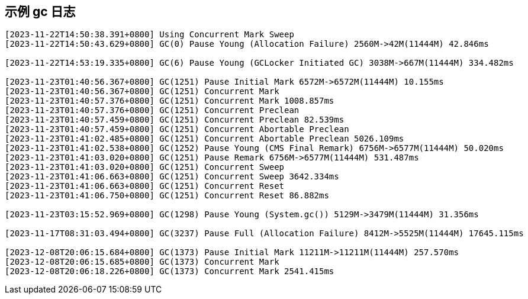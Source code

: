 

##  示例 gc 日志


[source,shell]
----
[2023-11-22T14:50:38.391+0800] Using Concurrent Mark Sweep
[2023-11-22T14:50:43.629+0800] GC(0) Pause Young (Allocation Failure) 2560M->42M(11444M) 42.846ms

[2023-11-22T14:53:19.335+0800] GC(6) Pause Young (GCLocker Initiated GC) 3038M->667M(11444M) 334.482ms

[2023-11-23T01:40:56.367+0800] GC(1251) Pause Initial Mark 6572M->6572M(11444M) 10.155ms
[2023-11-23T01:40:56.367+0800] GC(1251) Concurrent Mark
[2023-11-23T01:40:57.376+0800] GC(1251) Concurrent Mark 1008.857ms
[2023-11-23T01:40:57.376+0800] GC(1251) Concurrent Preclean
[2023-11-23T01:40:57.459+0800] GC(1251) Concurrent Preclean 82.539ms
[2023-11-23T01:40:57.459+0800] GC(1251) Concurrent Abortable Preclean
[2023-11-23T01:41:02.485+0800] GC(1251) Concurrent Abortable Preclean 5026.109ms
[2023-11-23T01:41:02.538+0800] GC(1252) Pause Young (CMS Final Remark) 6756M->6577M(11444M) 50.020ms
[2023-11-23T01:41:03.020+0800] GC(1251) Pause Remark 6756M->6577M(11444M) 531.487ms
[2023-11-23T01:41:03.020+0800] GC(1251) Concurrent Sweep
[2023-11-23T01:41:06.663+0800] GC(1251) Concurrent Sweep 3642.334ms
[2023-11-23T01:41:06.663+0800] GC(1251) Concurrent Reset
[2023-11-23T01:41:06.750+0800] GC(1251) Concurrent Reset 86.882ms

[2023-11-23T03:15:52.969+0800] GC(1298) Pause Young (System.gc()) 5129M->3479M(11444M) 31.356ms

[2023-11-17T08:31:03.494+0800] GC(3237) Pause Full (Allocation Failure) 8412M->5525M(11444M) 17645.115ms

[2023-12-08T20:06:15.684+0800] GC(1373) Pause Initial Mark 11211M->11211M(11444M) 257.570ms
[2023-12-08T20:06:15.685+0800] GC(1373) Concurrent Mark
[2023-12-08T20:06:18.226+0800] GC(1373) Concurrent Mark 2541.415ms
----




